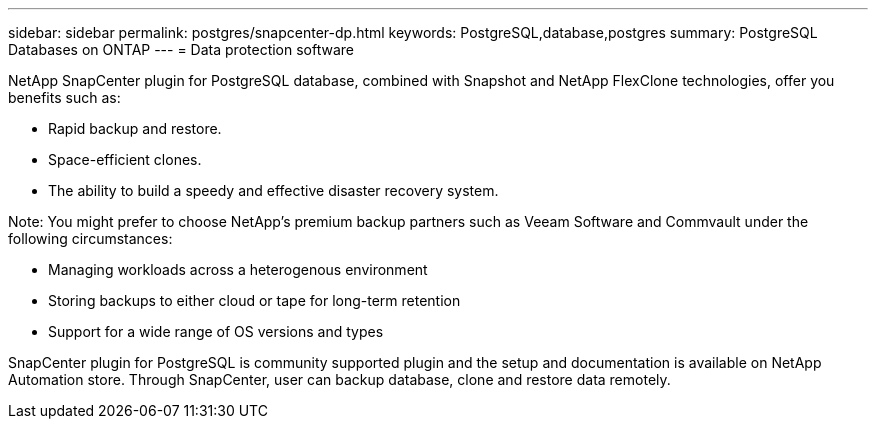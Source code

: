 ---
sidebar: sidebar
permalink: postgres/snapcenter-dp.html
keywords: PostgreSQL,database,postgres
summary: PostgreSQL Databases on ONTAP
---
= Data protection software

[.lead]
NetApp SnapCenter plugin for PostgreSQL database, combined with Snapshot and NetApp FlexClone technologies, offer you benefits such as: 

* Rapid backup and restore. 
* Space-efficient clones. 
* The ability to build a speedy and effective disaster recovery system. 

Note: You might prefer to choose NetApp's premium backup partners such as Veeam Software and Commvault under the following circumstances:

* Managing workloads across a heterogenous environment  
* Storing backups to either cloud or tape for long-term retention 
* Support for a wide range of OS versions and types 

SnapCenter plugin for PostgreSQL is community supported plugin and the setup and documentation is available on NetApp Automation store. Through SnapCenter, user can backup database, clone and restore data remotely.
